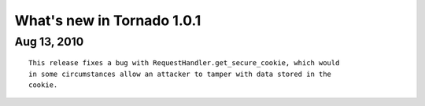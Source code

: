 What's new in Tornado 1.0.1
===========================

Aug 13, 2010
------------

::
    
    This release fixes a bug with RequestHandler.get_secure_cookie, which would
    in some circumstances allow an attacker to tamper with data stored in the
    cookie.
